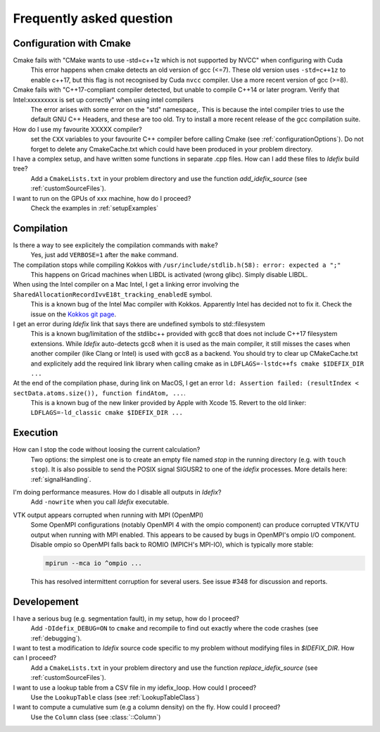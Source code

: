 .. _faq:

=========================
Frequently asked question
=========================

Configuration with Cmake
------------------------

Cmake fails with "CMake wants to use -std=c++1z which is not supported by NVCC" when configuring with Cuda
  This error happens when cmake detects an old version of gcc (<=7). These old version uses
  ``-std=c++1z`` to enable c++17, but this flag is not recognised by Cuda ``nvcc`` compiler. Use
  a more recent version of gcc (>=8).

Cmake fails with "C++17-compliant compiler detected, but unable to compile C++14 or later program.  Verify that Intel:xxxxxxxxx is set up correctly" when using intel compilers
  The error arises with some error on the "std" namespace,. This is because the intel compiler
  tries to use the default GNU C++ Headers, and these are too old. Try to install a more recent
  release of the gcc compilation suite.

How do I use my favourite XXXXX compiler?
  set the ``CXX`` variables to your favourite C++ compiler before calling Cmake (see :ref:`configurationOptions`).
  Do not forget to delete any CmakeCache.txt which could have been produced in your problem directory.

I have a complex setup, and have written some functions in separate .cpp files. How can I add these files to *Idefix* build tree?
  Add a ``CmakeLists.txt`` in your problem directory and use the function `add_idefix_source` (see :ref:`customSourceFiles`).

I want to run on the GPUs of xxx machine, how do I proceed?
  Check the examples in :ref:`setupExamples`

Compilation
-----------

Is there a way to see explicitely the compilation commands with ``make``?
  Yes, just add ``VERBOSE=1`` after the ``make`` command.

The compilation stops while compiling Kokkos with ``/usr/include/stdlib.h(58): error: expected a ";"``
  This happens on Gricad machines when LIBDL is activated (wrong glibc). Simply disable LIBDL.

When using the Intel compiler on a Mac Intel, I get a linking error involving the ``SharedAllocationRecordIvvE18t_tracking_enabledE`` symbol.
  This is a known bug of the Intel Mac compiler with Kokkos. Apparently Intel has decided not to fix it. Check the issue on the `Kokkos git page <https://github.com/kokkos/kokkos/issues/1959>`_.

I get an error during *Idefix* link that says there are undefined symbols to std::filesystem
  This is a known bug/limitation of the stdlibc++ provided with gcc8 that does not include C++17 filesystem extensions.
  While *Idefix* auto-detects gcc8 when it is used as the main compiler, it still misses the cases when another compiler
  (like Clang or Intel) is used with gcc8 as a backend.
  You should try to clear up CMakeCache.txt and explicitely add the required link library when calling cmake as in
  ``LDFLAGS=-lstdc++fs cmake $IDEFIX_DIR ...``

At the end of the compilation phase, during link on MacOS, I get an error ``ld: Assertion failed: (resultIndex < sectData.atoms.size()), function findAtom, ...``.
  This is a known bug of the new linker provided by Apple with Xcode 15. Revert to the old linker:
  ``LDFLAGS=-ld_classic cmake $IDEFIX_DIR ...``

Execution
---------

How can I stop the code without loosing the current calculation?
  Two options: the simplest one is to create an empty file named `stop` in the running directory
  (e.g. with ``touch stop``). It is also possible to send the POSIX signal SIGUSR2 to one of the
  *idefix* processes. More details here: :ref:`signalHandling`.

I'm doing performance measures. How do I disable all outputs in *Idefix*?
  Add ``-nowrite`` when you call *Idefix* executable.

VTK output appears corrupted when running with MPI (OpenMPI)
    Some OpenMPI configurations (notably OpenMPI 4 with the ompio component) can produce corrupted VTK/VTU output when running with MPI enabled. This appears to be caused by bugs in OpenMPI's ompio I/O component.
    Disable ompio so OpenMPI falls back to ROMIO (MPICH's MPI-IO), which is typically more stable:

    .. code-block:: console

       mpirun --mca io ^ompio ...

    This has resolved intermittent corruption for several users. See issue #348 for discussion and reports.

Developement
------------

I have a serious bug (e.g. segmentation fault), in my setup, how do I proceed?
  Add ``-DIdefix_DEBUG=ON`` to ``cmake`` and recompile to find out exactly where the code crashes (see :ref:`debugging`).

I want to test a modification to *Idefix* source code specific to my problem without modifying files in `$IDEFIX_DIR`. How can I proceed?
  Add a ``CmakeLists.txt`` in your problem directory and use the function `replace_idefix_source` (see :ref:`customSourceFiles`).

I want to use a lookup table from a CSV file in my idefix_loop. How could I proceed?
  Use the ``LookupTable`` class (see :ref:`LookupTableClass`)

I want to compute a cumulative sum (e.g a column density) on the fly. How could I proceed?
  Use the ``Column`` class (see :class:`::Column`)
